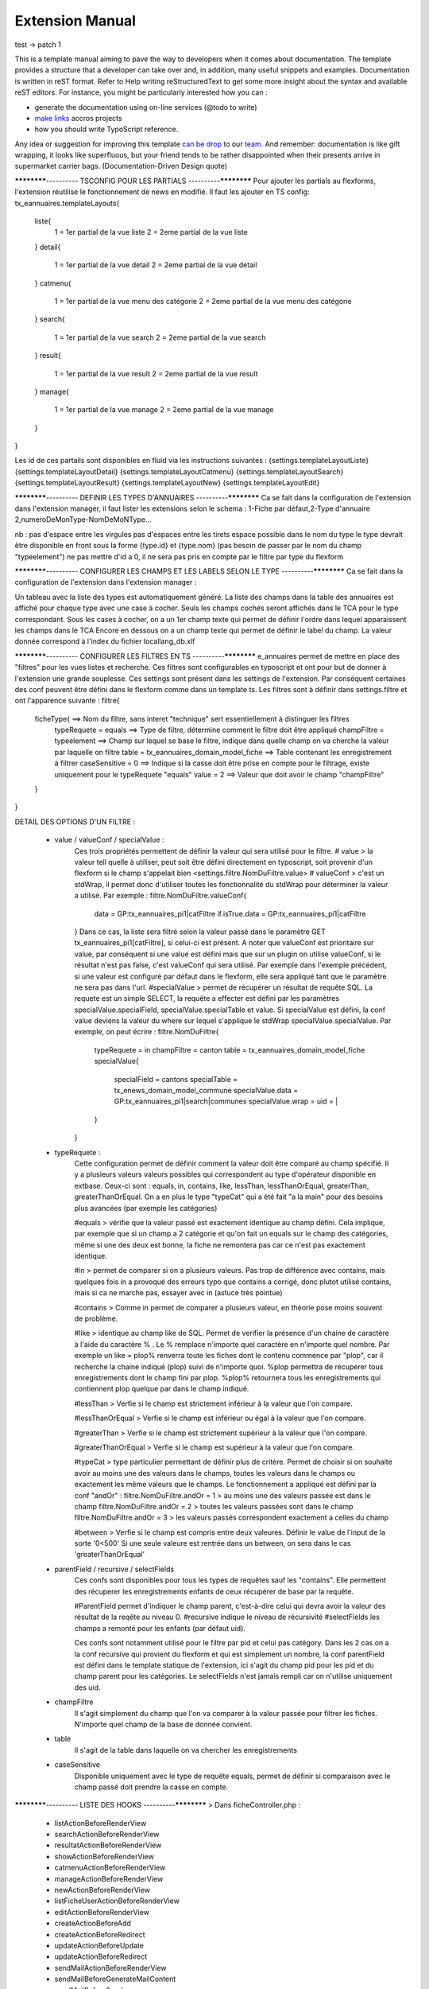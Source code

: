 Extension Manual
=================

test -> patch 1

This is a template manual aiming to pave the way to developers when it comes about documentation. The template provides a structure that a developer can take over and, in addition, many useful snippets and examples. Documentation is written in reST format. Refer to Help writing reStructuredText to get some more insight about the syntax and available reST editors. For instance, you might be particularly interested how you can :

* generate the documentation using on-line services (@todo to write) 
* `make links`_ accros projects
* how you should write TypoScript reference.

Any idea or suggestion for improving this template `can be drop`_ to our team_. And remember: documentation is like gift wrapping, it looks like superfluous, but your friend tends to be rather disappointed when their presents arrive in supermarket carrier bags. (Documentation-Driven Design quote)

.. _can be drop: http://forge.typo3.org/projects/typo3v4-official_extension_template/issues
.. _team: http://forge.typo3.org/projects/typo3v4-official_extension_template
.. _make links: RestructuredtextHelp.html#cross-linking
.. _can write TypoScript: RestructuredtextHelp.html#typoscript-reference


************---------- TSCONFIG POUR LES PARTIALS ----------************
Pour ajouter les partials au flexforms, l'extension réutilise le fonctionnement de news en modifié. Il faut les ajouter en TS config: 
tx_eannuaires.templateLayouts{
	liste{
		1 = 1er partial de la vue liste 
		2 = 2eme partial de la vue liste
	} 
	detail{
		1 = 1er partial de la vue detail 
		2 = 2eme partial de la vue detail
	} 
	catmenu{
		1 = 1er partial de la vue menu des catégorie 
		2 = 2eme partial de la vue menu des catégorie
	} 
	search{
		1 = 1er partial de la vue search 
		2 = 2eme partial de la vue search
	} 
	result{
		1 = 1er partial de la vue result 
		2 = 2eme partial de la vue result
	} 
	manage{
		1 = 1er partial de la vue manage 
		2 = 2eme partial de la vue manage
	} 
}

Les id de ces partails sont disponibles en fluid via les instructions suivantes : 
{settings.templateLayoutListe} 
{settings.templateLayoutDetail} 
{settings.templateLayoutCatmenu} 
{settings.templateLayoutSearch} 
{settings.templateLayoutResult} 
{settings.templateLayoutNew} 
{settings.templateLayoutEdit}

************---------- DEFINIR LES TYPES D'ANNUAIRES ----------************
Ca se fait dans la configuration de l'extension dans l'extension manager, il faut lister les extensions selon le schema : 1-Fiche par défaut,2-Type d'annuaire 2,numeroDeMonType-NomDeMoNType...

nb :
pas d'espace entre les virgules
pas d'espaces entre les tirets
espace possible dans le nom du type
le type devrait être disponible en front sous la forme {type.id} et {type.nom} (pas besoin de passer par le nom du champ "typeelement")
ne pas mettre d'id a 0, il ne sera pas pris en compte par le filtre par type du flexform

************---------- CONFIGURER LES CHAMPS ET LES LABELS SELON LE TYPE ----------************
Ca se fait dans la configuration de l'extension dans l'extension manager :

Un tableau avec la liste des types est automatiquement généré. La liste des champs dans la table des annuaires est affiché pour chaque type avec une case à cocher. Seuls les champs cochés seront affichés dans le TCA pour le type correspondant.
Sous les cases à cocher, on a un 1er champ texte qui permet de définir l'ordre dans lequel apparaissent les champs dans le TCA
Encore en dessous on a un champ texte qui permet de définir le label du champ. La valeur donnée correspond à l'index du fichier locallang_db.xlf

************---------- CONFIGURER LES FILTRES EN TS ----------************ 
e_annuaires permet de mettre en place des "filtres" pour les vues listes et recherche. Ces filtres sont configurables en typoscript et ont pour but de donner à l'extension une grande souplesse.
Ces settings sont présent dans les settings de l'extension. Par conséquent certaines des conf peuvent être défini dans le flexform comme dans un template ts.
Les filtres sont à définir dans settings.filtre et ont l'apparence suivante :
filtre{
	ficheType{											==> Nom du filtre, sans interet "technique" sert essentiellement à distinguer les filtres
		typeRequete = equals							==> Type de filtre, détermine comment le filtre doit être appliqué
		champFiltre = typeelement						==> Champ sur lequel se base le filtre, indique dans quelle champ on va cherche la valeur par laquelle on filtre
		table = tx_eannuaires_domain_model_fiche		==> Table contenant les enregistrement à filtrer
		caseSensitive = 0								==> Indique si la casse doit être prise en compte pour le filtrage, existe uniquement pour le typeRequete "equals"
		value = 2										==> Valeur que doit avoir le champ "champFiltre"
	}
}

DETAIL DES OPTIONS D'UN FILTRE : 

	- value / valueConf / specialValue :
		Ces trois propriétés permettent de définir la valeur qui sera utilisé pour le filtre. 
		# value > la valeur tell quelle à utiliser, peut soit être défini directement en typoscript, soit provenir d'un flexform si le champ s'appelait bien <settings.filtre.NomDuFiltre.value>
		# valueConf > c'est un stdWrap, il permet donc d'utiliser toutes les fonctionnalité du stdWrap pour déterminer la valeur a utilisé. Par exemple :
		filtre.NomDuFiltre.valueConf{
			  data = GP:tx_eannuaires_pi1|catFiltre
			  if.isTrue.data = GP:tx_eannuaires_pi1|catFiltre
		}
		Dans ce cas, la liste sera filtré selon la valeur passé dans le paramètre GET tx_eannuaires_pi1[catFiltre], si celui-ci est présent.
		A noter que valueConf est prioritaire sur value, par conséquent si une value est défini mais que sur un plugin on utilise valueConf, si le résultat n'est pas false, c'est valueConf qui sera utilisé. Par exemple dans l'exemple précédent, si une valeur est configuré par défaut dans le flexform, elle sera appliqué tant que le paramètre ne sera pas dans l'url.
		#specialValue > permet de récupérer un résultat de requête SQL. La requete est un simple SELECT, la requête a effecter est défini par les paramètres specialValue.specialField, specialValue.specialTable et value.
		Si specialValue est défini, la conf value deviens la valeur du where sur lequel s'applique le stdWrap specialValue.specialValue.
		Par exemple, on peut écrire :
		filtre.NomDuFiltre{
			typeRequete = in
			champFiltre = canton
			table = tx_eannuaires_domain_model_fiche
			specialValue{
				specialField = cantons
				specialTable = tx_enews_domain_model_commune
				specialValue.data = GP:tx_eannuaires_pi1|search|communes
				specialValue.wrap = uid = |
			}
		}
		
	- typeRequete :
		Cette configuration permet de définir comment la valeur doit être comparé au champ spécifié. Il y a plusieurs valeurs valeurs possibles qui correspondent au type d'opérateur disponible en extbase. Ceux-ci sont : equals, in, contains, like, lessThan, lessThanOrEqual, greaterThan, greaterThanOrEqual. On a en plus le type "typeCat" qui a été fait "a la main" pour des besoins plus avancées (par exemple les catégories)
		
		#equals > vérifie que la valeur passé est exactement identique au champ défini. Cela implique, par exemple que si un champ a 2 catégorie et qu'on fait un equals sur le champ des catégories, même si une des deux est bonne, la fiche ne remontera pas car ce n'est pas exactement identique.
		
		#in > permet de comparer si on a plusieurs valeurs. Pas trop de différence avec contains, mais quelques fois in a provoqué des erreurs typo que contains a corrigé, donc plutot utilisé contains, mais si ca ne marche pas, essayer avec in (astuce très pointue)
	
		#contains > Comme in permet de comparer a plusieurs valeur, en théorie pose moins souvent de problème.
		
		#like > identique au champ like de SQL. Permet de verifier la présence d'un chaine de caractère à l'aide du caractère % . Le % remplace n'importe quel caractère en n'importe quel nombre. Par exemple un like = plop% renverra toute les fiches dont le contenu commence par "plop", car il recherche la chaine indiqué (plop) suivi de n'importe quoi. %plop permettra de récuperer tous enregistrements dont le champ fini par plop. %plop% retournera tous les enregistrements qui contiennent plop quelque par dans le champ indiqué.
		
		#lessThan > Verfie si le champ est strictement inférieur à la valeur que l'on compare.
		
		#lessThanOrEqual > Verfie si le champ est inférieur ou égal à la valeur que l'on compare.
		
		#greaterThan > Verfie si le champ est strictement supérieur à la valeur que l'on compare.
		
		#greaterThanOrEqual > Verfie si le champ est supérieur à la valeur que l'on compare.
		
		#typeCat > type particulier permettant de définir plus de critère. Permet de choisir si on souhaite avoir au moins une des valeurs dans le champs, toutes les valeurs dans le champs ou exactement les même valeurs que le champs. Le fonctionnement a appliqué est défini par la conf "andOr" : 
		filtre.NomDuFiltre.andOr = 1 > au moins une des valeurs passée est dans le champ
		filtre.NomDuFiltre.andOr = 2 > toutes les valeurs passées sont dans le champ
		filtre.NomDuFiltre.andOr = 3 > les valeurs passés correspondent exactement a celles du champ

		#between > Verfie si le champ est compris entre deux valeures. Définir le value de l'input de la sorte '0<500'
		Si une seule valeure est rentrée dans un between, on sera dans le cas 'greaterThanOrEqual' 
		
	- parentField / recursive / selectFields
		Ces confs sont disponibles pour tous les types de requêtes sauf les "contains". Elle permettent des récuperer les enregistrements enfants de ceux récupérer de base par la requête. 
		
		#ParentField permet d'indiquer le champ parent, c'est-à-dire celui qui devra avoir la valeur des résultat de la reqête au niveau 0.
		#recursive indique le niveau de récursivité
		#selectFields les champs a remonté pour les enfants (par défaut uid).
		
		Ces confs sont notamment utilisé pour le filtre par pid et celui pas catégory. Dans les 2 cas on a la conf recursive qui provient du flexform et qui est simplement un nombre, la conf parentField est défini dans le template statique de l'extension, ici s'agit du champ pid pour les pid et du champ parent pour les catégories. Le selectFields n'est jamais rempli car on n'utilise uniquement des uid.
		
	- champFiltre 
		Il s'agit simplement du champ que l'on va comparer à la valeur passée pour filtrer les fiches. N'importe quel champ de la base de donnée convient.
		
	- table
		Il s'agit de la table dans laquelle on va chercher les enregistrements
		
	- caseSensitive
		Disponible uniquement avec le type de requête equals, permet de définir si comparaison avec le champ passé doit prendre la casse en compte.
		

************---------- LISTE DES HOOKS ----------************
> Dans ficheController.php :
	- listActionBeforeRenderView
	- searchActionBeforeRenderView
	- resultatActionBeforeRenderView
	- showActionBeforeRenderView
	- catmenuActionBeforeRenderView
	- manageActionBeforeRenderView
	- newActionBeforeRenderView
	- listFicheUserActionBeforeRenderView
	- editActionBeforeRenderView
	- createActionBeforeAdd
	- createActionBeforeRedirect
	- updateActionBeforeUpdate
	- updateActionBeforeRedirect
	- sendMailActionBeforeRenderView
	- sendMailBeforeGenerateMailContent
	- sendMailBeforeSend

